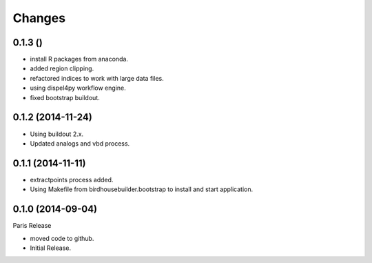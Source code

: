 Changes
*******

0.1.3 ()
==================

* install R packages from anaconda.
* added region clipping.
* refactored indices to work with large data files.
* using dispel4py workflow engine.
* fixed bootstrap buildout.

0.1.2 (2014-11-24)
==================

* Using buildout 2.x.
* Updated analogs and vbd process.

0.1.1 (2014-11-11)
==================

* extractpoints process added.
* Using Makefile from birdhousebuilder.bootstrap to install and start application.

0.1.0 (2014-09-04)
==================

Paris Release

* moved code to github.
* Initial Release.


